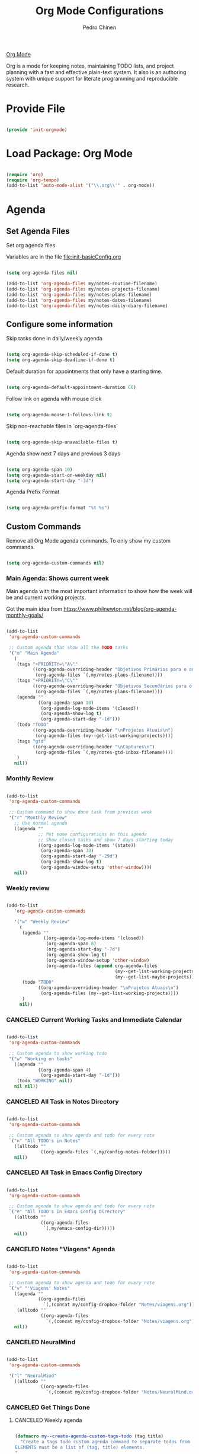 #+TITLE:        Org Mode Configurations
#+AUTHOR:       Pedro Chinen
#+DATE-CREATED: [2018-09-24 Mon]
#+DATE-UPDATED: [2023-12-29 Fri]

[[https://orgmode.org/][Org Mode]]

Org is a mode for keeping notes, maintaining TODO lists, and project
planning with a fast and effective plain-text system. It also is an
authoring system with unique support for literate programming and
reproducible research.

* Provide File
:PROPERTIES:
:ID:       0a01efe1-3948-4017-b344-38ecef7b2a48
:CUSTOM_ID: customID-0a01efe1-3948-4017-b344-38ecef7b2a48
:END:

#+BEGIN_SRC emacs-lisp

  (provide 'init-orgmode)

#+END_SRC

* Load Package: Org Mode
:PROPERTIES:
:ID:       5ed0ba9d-5499-4dd2-9aa9-db12bb9d4684
:CUSTOM_ID: customID-5ed0ba9d-5499-4dd2-9aa9-db12bb9d4684
:END:

#+BEGIN_SRC emacs-lisp

  (require 'org)
  (require 'org-tempo)
  (add-to-list 'auto-mode-alist '("\\.org\\'" . org-mode))

#+END_SRC

* Agenda
:PROPERTIES:
:ID:       741ef6f4-614b-4b2e-b5cf-28a13f9ee9e6
:CUSTOM_ID: customID-741ef6f4-614b-4b2e-b5cf-28a13f9ee9e6
:END:

** Set Agenda Files
:PROPERTIES:
:ID:       d0b21712-a701-4681-80b7-d805941835e6
:CUSTOM_ID: customID-d0b21712-a701-4681-80b7-d805941835e6
:END:

Set org agenda files

Variables are in the file [[file:init-basicConfig.org]]

#+BEGIN_SRC emacs-lisp

  (setq org-agenda-files nil)

  (add-to-list 'org-agenda-files my/notes-routine-filename)
  (add-to-list 'org-agenda-files my/notes-projects-filename)
  (add-to-list 'org-agenda-files my/notes-plans-filename)
  (add-to-list 'org-agenda-files my/notes-dates-filename)
  (add-to-list 'org-agenda-files my/notes-daily-diary-filename)

#+END_SRC

** Configure some information
:PROPERTIES:
:ID:       a75d5c64-9879-4700-b1ad-cd69d1983c7b
:CUSTOM_ID: customID-a75d5c64-9879-4700-b1ad-cd69d1983c7b
:END:

Skip tasks done in daily/weekly agenda

#+BEGIN_SRC emacs-lisp

  (setq org-agenda-skip-scheduled-if-done t)
  (setq org-agenda-skip-deadline-if-done t)

#+END_SRC

Default duration for appointments that only have a starting time.

#+BEGIN_SRC emacs-lisp

  (setq org-agenda-default-appointment-duration 60)

#+END_SRC

Follow link on agenda with mouse click

#+BEGIN_SRC emacs-lisp

  (setq org-agenda-mouse-1-follows-link t)

#+END_SRC

Skip non-reachable files in `org-agenda-files`

#+BEGIN_SRC emacs-lisp

  (setq org-agenda-skip-unavailable-files t)

#+END_SRC

Agenda show next 7 days and previous 3 days

#+BEGIN_SRC emacs-lisp

  (setq org-agenda-span 10)
  (setq org-agenda-start-on-weekday nil)
  (setq org-agenda-start-day "-3d")

#+END_SRC

Agenda Prefix Format

#+begin_src emacs-lisp

  (setq org-agenda-prefix-format "%t %s")

#+end_src

** Custom Commands
:PROPERTIES:
:ID:       9f11523a-b7c1-432a-94b4-d406ca487263
:CUSTOM_ID: customID-9f11523a-b7c1-432a-94b4-d406ca487263
:END:

Remove all Org Mode agenda commands. To only show my custom commands.

#+BEGIN_SRC emacs-lisp

  (setq org-agenda-custom-commands nil)

#+END_SRC

*** Main Agenda: Shows current week
:PROPERTIES:
:ID:       6aa45574-713d-47b0-8756-bd352b8f2e00
:CUSTOM_ID: customID-6aa45574-713d-47b0-8756-bd352b8f2e00
:END:

Main agenda with the most important information to show how the week
will be and current working projects.

Got the main idea from https://www.philnewton.net/blog/org-agenda-monthly-goals/

#+BEGIN_SRC emacs-lisp

  (add-to-list
   'org-agenda-custom-commands

   ;; Custom agenda that show all the TODO tasks
   '("m" "Main Agenda"
     (
      (tags "+PRIORITY=\"A\""
            ((org-agenda-overriding-header "Objetivos Primários para o ano")
             (org-agenda-files `(,my/notes-plans-filename))))
      (tags "+PRIORITY=\"C\""
            ((org-agenda-overriding-header "Objetivos Secundários para o ano")
             (org-agenda-files `(,my/notes-plans-filename))))
      (agenda ""
              ((org-agenda-span 10)
               (org-agenda-log-mode-items '(closed))
               (org-agenda-show-log t)
               (org-agenda-start-day "-1d")))
      (todo "TODO"
            ((org-agenda-overriding-header "\nProjetos Atuais\n")
             (org-agenda-files (my--get-list-working-projects))))
      (tags "gtd"
            ((org-agenda-overriding-header "\nCaptures\n")
             (org-agenda-files `(,my/notes-gtd-inbox-filename))))
      )
     nil))

#+END_SRC

*** Monthly Review
CLOSED: [2022-12-28 Wed 15:46]
:PROPERTIES:
:ID:       2970d122-05c8-47bf-8f60-0ac4e25bcf04
:CUSTOM_ID: customID-2970d122-05c8-47bf-8f60-0ac4e25bcf04
:END:
:LOGBOOK:
- State "CANCELED"   from              [2022-12-28 Wed 15:46] \\
  Not been used
:END:

#+BEGIN_SRC emacs-lisp

  (add-to-list
   'org-agenda-custom-commands

   ;; Custom command to show done task from previous week
   '("r" "Monthly Review"
     ;; Use normal agenda
     ((agenda ""
              ;; Put some configurations on this agenda
              ;; Show closed tasks and show 7 days starting today
              ((org-agenda-log-mode-items '(state))
               (org-agenda-span 30)
               (org-agenda-start-day "-29d")
               (org-agenda-show-log t)
               (org-agenda-window-setup 'other-window))))
     nil))

#+END_SRC

*** Weekly review
:PROPERTIES:
:Created:  2023-10-11
:CUSTOM_ID: customID-b9b62a50-233e-4d07-ad37-853526fb2d43
:END:

#+begin_src emacs-lisp

  (add-to-list
     'org-agenda-custom-commands

     '("w" "Weekly Review"
       (
        (agenda ""
                ((org-agenda-log-mode-items '(closed))
                 (org-agenda-span 8)
                 (org-agenda-start-day "-7d")
                 (org-agenda-show-log t)
                 (org-agenda-window-setup 'other-window)
                 (org-agenda-files (append org-agenda-files
                                           (my--get-list-working-projects)
                                           (my--get-list-maybe-projects)))))
        (todo "TODO"
              ((org-agenda-overriding-header "\nProjetos Atuais\n")
               (org-agenda-files (my--get-list-working-projects))))
        )
       nil))

#+end_src

*** CANCELED Current Working Tasks and Immediate Calendar
:PROPERTIES:
:ID:       d0be7bcc-8135-4264-91b2-8f16ac337bb2
:CUSTOM_ID: customID-d0be7bcc-8135-4264-91b2-8f16ac337bb2
:END:

#+BEGIN_SRC emacs-lisp :tangle no

  (add-to-list
   'org-agenda-custom-commands

   ;; Custom agenda to show working todo
   '("w" "Working on tasks"
     ((agenda ""
              ((org-agenda-span 4)
               (org-agenda-start-day "-1d")))
      (todo "WORKING" nil))
     nil nil))

#+END_SRC

*** CANCELED All Task in Notes Directory
CLOSED: [2022-12-28 Wed 16:07]
:PROPERTIES:
:ID:       0acfba9f-08a3-4e8b-b625-2547e4837630
:CUSTOM_ID: customID-0acfba9f-08a3-4e8b-b625-2547e4837630
:END:
:LOGBOOK:
- State "CANCELED"   from              [2022-12-28 Wed 16:07] \\
  Not been used
:END:

#+BEGIN_SRC emacs-lisp

  (add-to-list
   'org-agenda-custom-commands

   ;; Custom agenda to show agenda and todo for every note
   `("n" "All TODO's in Notes"
     ((alltodo ""
               ((org-agenda-files `(,my/config-notes-folder)))))
     nil))

#+END_SRC

*** CANCELED All Task in Emacs Config Directory
:PROPERTIES:
:ID:       0acfba9f-08a3-4e8b-b625-2547e4837630
:CUSTOM_ID: customID-0acfba9f-08a3-4e8b-b625-2547e4837630
:END:
#+BEGIN_SRC emacs-lisp :tangle no

  (add-to-list
   'org-agenda-custom-commands

   ;; Custom agenda to show agenda and todo for every note
   `("e" "All TODO's in Emacs Config Directory"
     ((alltodo ""
               ((org-agenda-files
                `(,my/emacs-config-dir)))))
     nil))

#+END_SRC

*** CANCELED Notes "Viagens" Agenda
:PROPERTIES:
:ID:       a7b76845-2081-4783-abea-1c507242f4f4
:CUSTOM_ID: customID-a7b76845-2081-4783-abea-1c507242f4f4
:END:

#+BEGIN_SRC emacs-lisp :tangle no

  (add-to-list
   'org-agenda-custom-commands

   ;; Custom agenda to show agenda and todo for every note
   `("v" "'Viagens' Notes"
     ((agenda ""
              ((org-agenda-files
                `(,(concat my/config-dropbox-folder "Notes/viagens.org")))))
      (alltodo ""
               ((org-agenda-files
                 `(,(concat my/config-dropbox-folder "Notes/viagens.org"))))))
     nil))

#+END_SRC

*** CANCELED NeuralMind
CLOSED: [2022-12-28 Wed 15:46]
:PROPERTIES:
:ID:       c337e24a-4b90-4e46-be57-a8c7e071c311
:CUSTOM_ID: customID-c337e24a-4b90-4e46-be57-a8c7e071c311
:END:
:LOGBOOK:
- State "CANCELED"   from              [2022-12-28 Wed 15:46] \\
  Not been used
:END:

#+BEGIN_SRC emacs-lisp

  (add-to-list
   'org-agenda-custom-commands

   '("l" "NeuralMind"
     ((alltodo ""
               ((org-agenda-files
                 `(,(concat my/config-dropbox-folder "Notes/NeuralMind.org"))))))))

#+END_SRC

*** CANCELED Get Things Done
CLOSED: [2022-12-28 Wed 15:49]
:PROPERTIES:
:ID:       9c99f396-cf8a-480c-bb8b-b6ec4635090c
:CUSTOM_ID: customID-9c99f396-cf8a-480c-bb8b-b6ec4635090c
:END:
:LOGBOOK:
- State "CANCELED"   from              [2022-12-28 Wed 15:49] \\
  not been used
:END:

**** CANCELED Weekly agenda
CLOSED: [2023-03-20 Mon 11:47]
:PROPERTIES:
:ID:       ccccc04c-8e74-42c0-91ca-00a6058d7a25
:CUSTOM_ID: customID-ccccc04c-8e74-42c0-91ca-00a6058d7a25
:END:
:LOGBOOK:
- State "CANCELED"   from              [2023-03-20 Mon 11:47]
:END:

#+BEGIN_SRC emacs-lisp

  (defmacro my--create-agenda-custom-tags-todo (tag title)
    "Create a tags todo custom agenda command to separate todos from each tag.
  ELEMENTS must be a list of (tag, title) elements.
  "
    `(quote (tags-todo ,tag
                ((org-agenda-overriding-header (concat ,title "\n"))
                 (org-agenda-files
                  `(,(concat my/config-dropbox-folder "Notes/Projetos.org")))))))

  (add-to-list
   'org-agenda-custom-commands

   `("W" "Weekly Get Things Done"
     ((agenda ""
              ((org-agenda-overriding-header "\nAgenda\n")
               (org-agenda-span 10)
               (org-agenda-start-day "-1d")))

      ,(my--create-agenda-custom-tags-todo "samia"    "Sâmia")
      ,(my--create-agenda-custom-tags-todo "taperead" "Taperead")
      ,(my--create-agenda-custom-tags-todo "emacs"    "Emacs")
      ,(my--create-agenda-custom-tags-todo "pyinvest" "PyInvest")
      ,(my--create-agenda-custom-tags-todo "gtd"      "Get Things Done")
      ,(my--create-agenda-custom-tags-todo "alheios"  "Alheios")

      )))

#+END_SRC

**** CANCELED Main agenda for GTD
CLOSED: [2023-03-20 Mon 11:47]
:PROPERTIES:
:ID:       d983dcc5-113d-4474-abd1-4f1bcff71d50
:CUSTOM_ID: customID-d983dcc5-113d-4474-abd1-4f1bcff71d50
:END:
:LOGBOOK:
- State "CANCELED"   from              [2023-03-20 Mon 11:47]
:END:

#+BEGIN_SRC emacs-lisp

  (add-to-list
   'org-agenda-custom-commands

   '("n" "Get Things Done"
     (
      (todo "TODO"
            ((org-agenda-overriding-header "\nPlanejamento Semanal\n")
             (org-agenda-files `(,my/notes-week-plans-filename))))
      (todo "WORKING"
            ((org-agenda-overriding-header "\nPlanos Atuais\n")
             (org-agenda-files `(,my/notes-plans-filename))))
      (todo "WORKING"
            ((org-agenda-overriding-header "\nProjetos Atuais\n")
             (org-agenda-files `(,my/notes-projects-filename))))
      (todo "WEEK"
            ((org-agenda-overriding-header "\nAtividades Atuais\n")
             (org-agenda-files `(,my/notes-projects-filename))))
      (todo ""
            ((org-agenda-overriding-header "\nCaptures\n")
             (org-agenda-files `(,my/notes-gtd-inbox-filename))))
      )))

#+END_SRC

** Agenda Highlight
:PROPERTIES:
:Created:  2023-11-27
:CUSTOM_ID: customID-7ed691b6-ec3c-4c33-acf1-e54f144996b3
:END:

#+begin_src emacs-lisp

  (defun my--highlight-org-agenda ()
    (highlight-lines-matching-regexp ":daily:" 'my/face-org-agenda-daily)
    (highlight-lines-matching-regexp ":ImpDate:" 'my/face-org-agenda-important-dates)
    (highlight-lines-matching-regexp ":OneTime:" 'my/face-org-agenda-one-time)
    )

  (add-hook 'org-agenda-finalize-hook #'my--highlight-org-agenda)

#+end_src

* Configurations
:PROPERTIES:
:Created:  2023-12-16
:CUSTOM_ID: customID-183ee88e-47d5-41bf-b277-9b3f0dd940c0
:END:
** IDs
:PROPERTIES:
:ID:       bf94cf7d-f656-48ad-b7fe-c6ef9310e1ec
:CUSTOM_ID: customID-bf94cf7d-f656-48ad-b7fe-c6ef9310e1ec
:END:

#+BEGIN_SRC emacs-lisp

  (require 'org-id)

  ;; If `org-store-link` is called directly don't create IDs if it already exist
  (setq org-id-link-to-org-use-id 'create-if-interactive-and-no-custom-id)

  ;; Change File which holds all IDs
  ;; (setq org-id-locations-file
  ;;       (concat my/config-dropbox-folder ".org-id-location"))

#+END_SRC

** Tags, Keywords, Headings
:PROPERTIES:
:ID:       d1668e0a-a17a-4fc0-8c60-342b5f5c7891
:CUSTOM_ID: customID-d1668e0a-a17a-4fc0-8c60-342b5f5c7891
:END:

#+BEGIN_SRC emacs-lisp
  ;; Place tags directly after headline text, with only one space in between
  (setq org-tags-column 0)

  ;; Record a note when TODO item is DONE
  (setq org-log-done 'note)
  (setq org-log-repeat 'note)

  ;; Put logs into the LOGBOOK
  (setq org-log-into-drawer t)

  ;; ! - log timestamp when changing to this keyword
  ;; @ - log a note when changing to this keyword
  (setq org-todo-keywords
        '((sequence "TODO(t!)" "|" "DONE(d!)")
          (sequence "|" "CANCELED(c@/!)")))

  ;; Follows links when press <ENTER> on them
  (setq org-return-follows-link t)

  ;; Hide the leading "*" from the headline
  (setq org-startup-indented t
        org-hide-leading-stars t)

  ;; Start org files with hidden headlines
  (setq org-startup-folded 'content)

  ;; However ignore this values when Org opens agenda files for the first time
  ;; (setq org-agenda-inhibit-startup t)
#+END_SRC

** Refile
:PROPERTIES:
:ID:       cd5cd9be-2d38-496d-85e8-92ecf29ef0f4
:CUSTOM_ID: customID-cd5cd9be-2d38-496d-85e8-92ecf29ef0f4
:END:

#+BEGIN_SRC emacs-lisp

  ;; Provide refile targets as paths. Level3 headlin = level1/level2/leve3
  (setq org-refile-use-outline-path 'file)

  ;; Add timestamp when refiling
  (setq org-log-refile 'time)

  ;; Load paths to refile in a single go
  (setq org-outline-path-complete-in-steps nil)

  ;; Refile things to the Project file under Note or Task headings
  ;;(setq org-refile-targets
  ;;      `((,(concat my/config-dropbox-folder "Notes/Projetos.org") :regexp . "\\(?:\\(?:Note\\|Task\\)s\\)")))

#+END_SRC

#+BEGIN_SRC emacs-lisp

  ;; (defun my-refile-archive ()
  ;;   "Refile to the archive file"
  ;;   (interactive)
  ;;   (let ((org-refile-targets
  ;;          `((,(concat my/config-dropbox-folder "Notes/Projetos_archive.org")
  ;;             :regexp . "\\(?:\\(?:Note\\|Task\\)s\\)")))
  ;;         (org-refile-history nil))

  ;;     (call-interactively 'org-refile)))

#+END_SRC

** Timestamp
:PROPERTIES:
:Created:  2022-02-25
:ID:       1e82c630-0aee-4ffa-93de-e9a94b16f069
:CUSTOM_ID: customID-1e82c630-0aee-4ffa-93de-e9a94b16f069
:END:

Set system's locale for time to be on English mode always.

#+begin_src emacs-lisp

(setq system-time-locale "C")

#+end_src

** Diary
:PROPERTIES:
:Created:  2022-05-11
:CUSTOM_ID: customID-f12c0ca3-8841-4240-82e2-a79926847f72
:END:

#+BEGIN_SRC emacs-lisp

  (setq diary-file my/notes-diary-filename)

#+END_SRC

#+BEGIN_SRC emacs-lisp

  (setq org-agenda-include-diary t)

#+END_SRC

** Structure Templates
:PROPERTIES:
:ID:       abdb3d61-d414-492b-bf87-d670c5f52d82
:CUSTOM_ID: customID-abdb3d61-d414-492b-bf87-d670c5f52d82
:END:

Templates for source blocks

#+BEGIN_SRC emacs-lisp

  (setq org-structure-template-alist nil)

  (setq org-structure-template-alist
        '(("a" . "export ascii")
          ("c" . "center")
          ("C" . "comment")
          ("e" . "example")
          ("E" . "export")
          ("m" . "export md")
          ("h" . "export html")
          ("l" . "src emacs-lisp")
          ("p" . "src python")
          ("q" . "quote")
          ("s" . "src")
          ("t" . "text")
          ("v" . "verse")))

#+END_SRC

** Babel Load Languages
:PROPERTIES:
:ID:       3187a406-3e9b-4ddb-839b-4385deca07f1
:CUSTOM_ID: customID-3187a406-3e9b-4ddb-839b-4385deca07f1
:END:

Create Variable to hold all languages that I want to be enabled
#+BEGIN_SRC emacs-lisp

  (defvar my/org-languages nil
    "List of languages enabled in Org Mode Blocks")

#+END_SRC

*** Add support for Emacs Lisp
:PROPERTIES:
:ID:       e3868b22-706d-48c2-8545-5f79a16dfe30
:CUSTOM_ID: customID-e3868b22-706d-48c2-8545-5f79a16dfe30
:END:

#+BEGIN_SRC emacs-lisp

  (add-to-list
   'my/org-languages
   '(emacs-lisp . t))

#+END_SRC

*** Add support for Shell
:PROPERTIES:
:ID:       81fa4906-c501-4377-aa4c-70e5fee03387
:CUSTOM_ID: customID-81fa4906-c501-4377-aa4c-70e5fee03387
:END:
Shell has changed somehow and depending of your
current `org-version' or `Emacs-version' it needs to load '(shell . t)
or '(sh . t)
https://emacs.stackexchange.com/questions/21366/should-i-have-removed-shell-t-to-clear-an-ob-shell-initialization-error/21368

#+BEGIN_SRC emacs-lisp

  (let ((shell-list '(shell . t))
        (sh-list '(sh . t))
        (elem nil))

    (if (version< org-version "9")
        (setq elem sh-list)
      (setq elem shell-list))

    (add-to-list
     'my/org-languages
     elem))

#+END_SRC

*** Add support for Python
:PROPERTIES:
:ID:       933d309e-8a98-498c-a57f-a1fcc28b41f7
:CUSTOM_ID: customID-933d309e-8a98-498c-a57f-a1fcc28b41f7
:END:

#+BEGIN_SRC emacs-lisp

  (add-to-list
   'my/org-languages
   '(python . t))

#+END_SRC

*** Add support for Latex
:PROPERTIES:
:ID:       b8b399fd-dcac-4b0b-9d85-9b35e2a29f5c
:CUSTOM_ID: customID-b8b399fd-dcac-4b0b-9d85-9b35e2a29f5c
:END:
#+BEGIN_SRC emacs-lisp

  (add-to-list
   'my/org-languages
   '(latex . t))

#+END_SRC

*** Effectively loads languages
:PROPERTIES:
:ID:       f8a20334-6856-448b-976e-dcd7a9f5ea5c
:CUSTOM_ID: customID-f8a20334-6856-448b-976e-dcd7a9f5ea5c
:END:

#+BEGIN_SRC emacs-lisp

  ;; Support to languages in #-begin_src #end_src code
  (org-babel-do-load-languages
   'org-babel-load-languages
   my/org-languages)

#+END_SRC

** Custom Functions
:PROPERTIES:
:ID:       82c60e4e-7fc8-44bc-aa49-c947d43dc8b0
:CUSTOM_ID: customID-82c60e4e-7fc8-44bc-aa49-c947d43dc8b0
:END:

*** What to Do in This Week
:PROPERTIES:
:ID:       88aaa898-d7c3-4d43-ad8b-b51ca1e8145b
:CUSTOM_ID: customID-88aaa898-d7c3-4d43-ad8b-b51ca1e8145b
:END:

#+BEGIN_SRC emacs-lisp

  (defun my-week-and-todo-list ()
      "Create a list of this week and todo items"
      (interactive)

      ;; Add a theme.
      (load-theme 'tango)

      ;; Get the Agenda indexed by 'm'
      (org-agenda nil "m")

      ;; Remove other windows so this is the only one visible
      (delete-other-windows))

#+END_SRC

*** Update Org Timestamp
:PROPERTIES:
:ID:       3a743891-504e-4e4d-941b-953fd05ccc6b
:CUSTOM_ID: customID-3a743891-504e-4e4d-941b-953fd05ccc6b
:END:

#+BEGIN_SRC emacs-lisp

  (defun my-update-org-timestamp ()
    "Search for the string 'DATE-UPDATED' and chage the inactive
  timestamp after it."

    ;; Check to see if this is an Org mode file
    (when (and (eq major-mode 'org-mode)
               (eq buffer-read-only nil))

      ;; Save excursion so the pointer isn't changed
      (save-excursion

        ;; Go to the first positon in the buffer
        (goto-char (point-min))

        ;; Search for the string DATE-UPDATED: [2018-09-23 Sun])
        (if (not (null (search-forward-regexp "DATE-UPDATED: " nil t)))

            ;; Save the begin to where to delete.
            (let ((begin (point)))

              ;; Search for the next ']' the end of a date.
              (search-forward "]")

              ;; Delete the date described as [year-month=day DayofWeek]
              (delete-region begin (point))

              ;; Insert date of today
              (org-insert-time-stamp (current-time) nil t))

          ;; Text is not found: Message and do nothing
          (message "DATE-UPDATED does not exist in this buffer")))))

#+END_SRC

*** Add Ids to All Headings
:PROPERTIES:
:ID:       5ce021fa-2ef7-4232-ad68-b06c9bc71b85
:CUSTOM_ID: customID-5ce021fa-2ef7-4232-ad68-b06c9bc71b85
:END:

#+BEGIN_SRC emacs-lisp

  (defun my-add-ids-to-all-headings ()
    "Insert ids to every heading in the file. If it already has one do nothing"
    (interactive)
    (save-excursion
      (goto-char (point-max))
      (while (outline-previous-heading)
        (org-id-get-create))))

#+END_SRC

*** CANCELED Toggle Timestamp (Inactive to Active, vice versa)
CLOSED: [2023-10-19 Thu 19:06]
:PROPERTIES:
:ID:       67c751e1-8e7a-4e38-af90-8201bea4de0e
:CUSTOM_ID: customID-67c751e1-8e7a-4e38-af90-8201bea4de0e
:END:
:LOGBOOK:
- State "CANCELED"   from              [2023-10-19 Thu 19:06]
:END:

#+BEGIN_SRC emacs-lisp

  (defun my-org-toggle-timestamp(beforeList afterList)
    "Toggle a time stamp to active and inactive, vice versa"

    ;; Don't change the cursor position
    (save-excursion

      ;; Narrow to the begin-end of line
      (narrow-to-region (progn
                          (beginning-of-line)
                          (point))
                        (progn
                          (end-of-line)
                          (point)))

      ;; search for begin-end of DATE
      (let ((begin (search-backward (first beforeList) nil t))
            (end (search-forward (first (rest beforeList)) nil t)))

        ;; if a DATE is found
        (if (and (not (not begin)) (not (not end)))
            (progn

              ;; change character for the appropriate one
              (delete-region begin (+ begin 1))
              (goto-char begin)
              (insert (first afterList))

              ;; change character for the appropriate one
              (goto-char end)
              (delete-region (- end 1) end)
              (insert (first (rest afterList))))))

      ;; Widen buffer
      (widen)))


  (defun my-org-active-timestamp ()
    "Active a timestamp, change [date] to <date>"
    (interactive)

    (my-org-toggle-timestamp '("[" "]") '("<" ">")))


  (defun my-org-inactive-timestamp ()
    "Inactive a timestamp, change <date> to [date]"
    (interactive)

    (my-org-toggle-timestamp '("<" ">") '("[" "]")))

#+END_SRC

*** Id Remove Entry
:PROPERTIES:
:ID:       c331d738-e710-46ae-aed1-11b5a9902c14
:CUSTOM_ID: customID-c331d738-e710-46ae-aed1-11b5a9902c14
:END:

#+BEGIN_SRC emacs-lisp

  ;; https://emacs.stackexchange.com/questions/30303/how-to-remove-org-id-drawer-location-file-entry
  (defun org-id-remove-entry ()
  "Remove/delete the ID entry and update the databases.
  Update the `org-id-locations' global hash-table, and update the
  `org-id-locations-file'.  `org-id-track-globally' must be `t`."
  (interactive)
    (save-excursion
      (org-back-to-heading t)
      (when (org-entry-delete (point) "ID")
        (org-id-update-id-locations nil 'silent))))

#+END_SRC

*** Style Current Text
:PROPERTIES:
:ID:       c2de9ca1-9ca8-4e99-a408-37d581a6c720
:CUSTOM_ID: customID-c2de9ca1-9ca8-4e99-a408-37d581a6c720
:END:

**** Function to Get Begin and End Points
:PROPERTIES:
:ID:       4d9b080c-039b-4685-a03b-86cdfe2bb575
:CUSTOM_ID: customID-4d9b080c-039b-4685-a03b-86cdfe2bb575
:END:

#+BEGIN_SRC emacs-lisp

  (defun my-begin-word-or-region ()
    "Get begin of WORD or REGION"

    (save-excursion
      ;; Get begin point of word
      (let ((point-begin
             (progn
               (forward-whitespace -1)
               (forward-char)
               (point))))

        ;; If region is active. Get its begin point
        (when (region-active-p)
          (setq point-begin (region-beginning)))

        ;; Return point
        point-begin)))

  (defun my-end-word-or-region ()
    "Get end of WORD or REGION"

    (save-excursion
      ;; Get end point of word
      (let ((point-end
             (progn
               (forward-whitespace 1)
               (backward-char)
               (point))))

        ;; If region is active. Get its end point
        (when (region-active-p)
          (setq point-end (region-end)))

        ;; Return point
        point-end)))

#+END_SRC

**** Function to Insert Char into Begin and End Point
:PROPERTIES:
:ID:       aed3fcdf-a49f-4d0e-b727-555fac20e6ba
:CUSTOM_ID: customID-aed3fcdf-a49f-4d0e-b727-555fac20e6ba
:END:

#+BEGIN_SRC emacs-lisp

  (defun my-insert-string (begin end string)
    "Insert STRING in BEGIN and END point"

    ;; Put in the STRING in END position first so BEGIN position
    ;; won't be changed when adding STRING
    (goto-char end)
    (insert string)

    (goto-char begin)
    (insert string))

#+END_SRC

**** Italic
:PROPERTIES:
:ID:       438050d9-4708-4e5a-9d0b-2a1aaa3dcbdb
:CUSTOM_ID: customID-438050d9-4708-4e5a-9d0b-2a1aaa3dcbdb
:END:

#+BEGIN_SRC emacs-lisp

  (defun my-org-italic-current-text ()
    "Make current WORD or REGION italic"
    (interactive)

    ;; Don't change the actual point
    (save-excursion

      ;; Set region of current word
      (let ((point-begin (my-begin-word-or-region))
            (point-end (my-end-word-or-region)))

        (my-insert-string point-begin point-end "/"))))

#+END_SRC

**** Bold
:PROPERTIES:
:ID:       713b4d63-ff3a-479e-b884-70585d4e66f4
:CUSTOM_ID: customID-713b4d63-ff3a-479e-b884-70585d4e66f4
:END:

#+BEGIN_SRC emacs-lisp

  (defun my-org-bold-current-text ()
    "Make current WORD or REGION bold"
    (interactive)

    ;; Don't change the actual point
    (save-excursion

      ;; Set region of current word
      (let ((point-begin (my-begin-word-or-region))
            (point-end (my-end-word-or-region)))

        (my-insert-string point-begin point-end "*"))))

#+END_SRC

*** Heading with IDs
:PROPERTIES:
:Created:  2022-03-07
:CUSTOM_ID: customID-60b83651-60fb-41bb-a3eb-334757d9f3ad
:END:

#+begin_src emacs-lisp

  (defun my/org-heading-with-id ()
    (interactive)
    (progn
      (org-insert-heading-respect-content)
      (org-id-get-create)))

#+end_src

*** Get Plan Updates
:PROPERTIES:
:Created:  2023-11-15
:CUSTOM_ID: customID-3ac816da-43e7-4c6d-8edf-020e05a32daa
:END:

#+begin_src emacs-lisp

  (defvar my/project-closed-timestamp "" "Hold headings' closed timestamp")
  (defvar my/project-update "" "Holds project update string")

  (defun my--org-get-closed-timestamp ()
    "Get org closed timestamp from the 'CLOSED:' string

    This value is present when 'org-log-done' is non-nil

    Save the value in 'my--project-closed-timestamp'.
    "
    (setq my/project-closed-timestamp "")
    (save-excursion
      (org-narrow-to-subtree)
      (beginning-of-buffer)
      (when (search-forward "CLOSED: " nil t nil)
        (set-mark-command nil)
        (end-of-line)

        (let ((selection (buffer-substring-no-properties (region-beginning) (region-end))))
          (setq my/project-closed-timestamp selection))

        (deactivate-mark))

      (widen))
    my/project-closed-timestamp)


  (defun my-org-get-plan-update-string ()
    "Get project update string and save it in 'my--project-update' variable"
    (interactive)
    (setq my/project-update "")
    (let* ((keywords (org-collect-keywords '("title" "identifier")))
           (file-title (nth 1 (nth 0 keywords)))
           (file-id (nth 1 (nth 1 keywords)))
           (heading-title (nth 4 (org-heading-components)))
           (closed-timestamp (my--org-get-closed-timestamp))
           (message-string (concat closed-timestamp " "
                                   "Proj: [[denote:" file-id "][" file-title "]] - "
                                   heading-title)))
      (setq my/project-update message-string)))


  (defun my-org-paste-plan-update-string ()
    "Insert 'my--project-update' string"
    (interactive)
    (insert my/project-update)
    (setq my/project-update ""))

#+end_src

*** Set Heading Property Created
:PROPERTIES:
:Created:  2023-12-16
:CUSTOM_ID: customID-d2f5c8bb-b47b-4046-a480-81b9a4488965
:END:

#+begin_src emacs-lisp

(defun my/org-heading-creation ()
  "Add property to tell when the heading was created"
  (org-set-property "Created" (format-time-string "%Y-%m-%d")))

#+end_src

*** Set Heading Property Custom_ID
:PROPERTIES:
:Created:  2023-12-16
:CUSTOM_ID: customID-6ca3f43a-29de-4b03-b1aa-b5c5c38347a2
:END:

#+begin_src emacs-lisp

  ;;; my-org-custom-id Functions

  (defun my-org-custom-id-all-headings ()
    "Add CUSTOM_ID properties to all headlines in the
     current file which do not already have one."
    (interactive)
    (org-map-entries (lambda () (my-org-custom-id-get-or-create (point)))))

  (defun my-org-custom-id-get-or-create (&optional pom)
    "Get or Create the CUSTOM_ID property of the entry at point-or-marker POM.

     If POM is nil, refer to the entry at point."

    (interactive)
    (unless (my--org-custom-id-get (point))
      (my--org-custom-id-create (point))))

  ;;; Private Helper Functions

  (defun my--org-custom-id-valid-p (custom-id)
    "Condition to check if CUSTOM_ID is valid."
    (and custom-id
         (stringp custom-id)
         ;; is not whitespace
         (string-match "\\S-" custom-id)))

  (defun my--org-custom-id-generate-id ()
    "Generate id for CUSTOM_ID

    If entry at point-or-marker already have an ID, use it to generate the new id."

    (let ((prefix "customID-")
          (custom-id (if-let ((id (org-entry-get nil "ID")))
                         id
                       (org-id-new))))
      (concat prefix custom-id)))
  

  (defun my--org-custom-id-create (&optional pom)
    "Creates the CUSTOM_ID property."

    (org-with-point-at pom
      (let ((custom-id (my--org-custom-id-generate-id)))
        (org-entry-put pom "CUSTOM_ID" custom-id)
        (org-id-add-location custom-id (buffer-file-name (buffer-base-buffer)))
        custom-id)))

  (defun my--org-custom-id-get (&optional pom)
    "Get the CUSTOM_ID property of the entry at point-or-marker POM.

     If POM is nil, refer to the entry at point.
     If the entry does not have an CUSTOM_ID, the function returns nil. However, when
     CREATE is non nil, create a CUSTOM_ID if none is present already.

     In any case, the CUSTOM_ID of the entry is returned."

    (org-with-point-at pom
      (let ((custom-id (org-entry-get nil "CUSTOM_ID")))
        (when (my--org-custom-id-valid-p custom-id)
          custom-id))))

#+end_src

*** Set Heading Link by Custom_ID
:PROPERTIES:
:Created:  2023-12-16
:CUSTOM_ID: customID-1dc2a24b-d826-4e7c-a952-d54e443afd9a
:END:

#+begin_src emacs-lisp

  ;;; Link Custom Id Functions

  (defun my-org-custom-link-to-headline ()
    "Insert an internal link to a headline."

    (interactive)
    (let* ((headlines (my--org-custom-id-get-headlines))
           (choice-key (completing-read "Headings: " headlines nil t))
           (choice (assoc choice-key headlines))
           (desc (read-string "Description: " choice-key)))

      (org-insert-link buffer-file-name
                       (my--org-custom-id-parse-link-location choice)
                       desc)))

  ;;; Link Custom Id Helper Functions

  (defun my--org-custom-id-parse-link-location (HEADLINE-ALIST)
    "Parse link location based on the given HEADLINE-ALIST"
  
    (let ((link-location (assoc :custom-id HEADLINE-ALIST)))
      (concat "#" (cdr link-location))))


  (defun my--org-custom-id-parse-headline (x)
    "Parse Headline into a list of values.

    Values needed: Title, ID, CUSTOM_ID."
    (let ((title (plist-get (cadr x) :raw-value))
          (id (plist-get (cadr x) :ID))
          (custom-id (plist-get (cadr x) :CUSTOM_ID)))

      `(,title ;; alist key
        (:title . , title)
        (:id . ,id)
        (:custom-id . ,custom-id))))

  (defun my--org-custom-id-get-headlines ()
    "Run `my--org-custom-id-parse-headline` on current buffer headlines."

    (org-element-map (org-element-parse-buffer) 'headline #'my--org-custom-id-parse-headline))
#+end_src

*** Update Project Plan Automatically
:PROPERTIES:
:Created:  2023-12-28
:END:
#+begin_src emacs-lisp

  (defun my-plan-update-project ()
    (interactive)

    (save-excursion 
      (my-org-get-plan-update-string)
      (let ((plan-buffer (my--plan-open-project-plan-filename)))
        (my--plan-update-heading plan-buffer))))

  (defun my--plan-open-project-plan-filename ()
    (save-excursion 
      (with-current-buffer (buffer-name)
        (beginning-of-buffer)
        (when (search-forward "Plano" nil t nil)
             (forward-word)
             (org-open-at-point)
             (buffer-name)))))

  (defun my--plan-update-heading (plan-buffer)
    (when plan-buffer
      (with-current-buffer (get-buffer-create plan-buffer)
        (beginning-of-buffer)
        (org-next-visible-heading 1)
        (org-narrow-to-subtree)
        (end-of-buffer)
        (newline)
        (my-org-paste-plan-update-string)
        (widen))))

#+end_src

** Hooks
:PROPERTIES:
:ID:       97b4a8b1-8d0b-4f54-9c25-44439c58c3f9
:CUSTOM_ID: customID-97b4a8b1-8d0b-4f54-9c25-44439c58c3f9
:END:

#+BEGIN_SRC emacs-lisp
  ;; Add hook to org mode
  (add-hook 'org-mode-hook
            (lambda ()  
              (add-hook 'before-save-hook 
                        (lambda ()
                          (visual-line-mode t)
                          (when (and (eq major-mode 'org-mode)
                                     (eq buffer-read-only nil))
                            (my-update-org-timestamp))))))


  (add-hook 'org-insert-heading-hook 
            (lambda ()
              (my/org-heading-creation)))

#+END_SRC

** Export
:PROPERTIES:
:ID:       a4a8d233-afea-4f30-98f2-0f5a18fde599
:CUSTOM_ID: customID-a4a8d233-afea-4f30-98f2-0f5a18fde599
:END:

*** LaTeX
:PROPERTIES:
:ID:       2281cf9c-e7b7-4201-83ef-9074a129825e
:CUSTOM_ID: customID-2281cf9c-e7b7-4201-83ef-9074a129825e
:END:

LaTeX (/ˈlɑːtɛx/ LAH-tekh or /ˈleɪtɛx/ LAY-tekh; a shortening of
Lamport TeX) is a document preparation system. The writer uses markup
tagging conventions to define the general structure of a document
(such as article, book, and letter), to stylist text throughout a
document (such as bold and italics), and to add citations and
cross-references. A TeX distribution such as TeX Live or MikTeX is
used to produce an output file (such as PDF or DVI) suitable for
printing or digital distribution. Within the typesetting system, its
name is stylised as LaTeX.

**** LaTeX Classes
:PROPERTIES:
:ID:       4a8759d5-6bc6-4ff3-bc80-0df0a84b72da
:CUSTOM_ID: customID-4a8759d5-6bc6-4ff3-bc80-0df0a84b72da
:END:

Alist of LaTeX classes and associated header and structure. If #+LATEX_CLASS is
set in the buffer, use its value and the associated information.

#+BEGIN_SRC emacs-lisp :tangle no

  (class-name
   header-string
   (numbered-section . unnumbered-section)
   ...)

#+END_SRC

***** IEEE - Institute of Electrical and Electronics Engineers
:PROPERTIES:
:ID:       b67e1475-095d-4176-9a9e-d19d918f00be
:CUSTOM_ID: customID-b67e1475-095d-4176-9a9e-d19d918f00be
:END:

https://journals.ieeeauthorcenter.ieee.org/create-your-ieee-article/authoring-tools-and-templates/ieee-article-templates/

#+BEGIN_SRC emacs-lisp

  (require 'ox-latex)
  (with-eval-after-load 'ox-latex
    (add-to-list 'org-latex-classes
                 '("IEEEtran"
                   "\\documentclass{IEEEtran}
  [NO-DEFAULT-PACKAGES]
  [PACKAGES]
  [EXTRA]"
                   ("\\section{%s}" . "\\section*{%s}")
                   ("\\subsection{%s}" . "\\subsection*{%s}")
                   ("\\subsubsection{%s}" . "\\subsubsection*{%s}")
                   ("\\paragraph{%s}" . "\\paragraph*{%s}")
                   ("\\subparagraph{%s}" . "\\subparagraph*{%s}"))))

#+END_SRC

** Capture Templates
:PROPERTIES:
:ID:       d860bf58-caf5-4869-b56b-f74a9150a38a
:CUSTOM_ID: customID-d860bf58-caf5-4869-b56b-f74a9150a38a
:END:

Remove all capture templates.

#+BEGIN_SRC emacs-lisp

  (setq org-capture-templates nil)

#+END_SRC

*** Automatically Bookmarks
:PROPERTIES:
:ID:       a3e0c760-3e44-47a2-aea1-c24b41644235
:CUSTOM_ID: customID-a3e0c760-3e44-47a2-aea1-c24b41644235
:END:

#+BEGIN_SRC emacs-lisp

  (setq org-capture-bookmark nil)
  (setq org-bookmark-names-plist nil)

#+END_SRC

*** Custom Templates
:PROPERTIES:
:Created:  2023-12-16
:CUSTOM_ID: customID-577dc83a-263c-494c-b01d-091031195741
:END:
**** CANCELED Contact Template
CLOSED: [2023-03-20 Mon 18:10]
:PROPERTIES:
:ID:       fb54fa73-e4c7-4653-acd4-8357b9adb7bd
:CUSTOM_ID: customID-fb54fa73-e4c7-4653-acd4-8357b9adb7bd
:END:
:LOGBOOK:
- State "CANCELED"   from              [2023-03-20 Mon 18:10]
:END:

#+BEGIN_SRC emacs-lisp

  (let ((filename (concat my/config-dropbox-folder "Contacts.org"))
        (template "* %^{Nome}
  :PROPERTIES:
  :EMAIL: %^{Email}
  :NOTE: %^{NOTE}
  :END:
  <%^{yyyy-mm-dd} +1y>"))

    (add-to-list
     'org-capture-templates
     `("c" "Contact" entry
       (file ,filename)
       ,template
       :empty-lines 1
       :kill-buffer
       :unarrowed)))

#+END_SRC

**** CANCELED Project Template
CLOSED: [2023-03-20 Mon 18:10]
:PROPERTIES:
:ID:       47c0325c-9ce4-4c35-b376-6836fab45957
:CUSTOM_ID: customID-47c0325c-9ce4-4c35-b376-6836fab45957
:END:
:LOGBOOK:
- State "CANCELED"   from              [2023-03-20 Mon 18:10]
:END:

#+BEGIN_SRC emacs-lisp

  (let ((filename (concat my/config-dropbox-folder "Notes/Projetos.org"))
        (template "* TODO %^{Project Idea}
  %T
  %a
  %?
  "))

      (add-to-list
       'org-capture-templates
       `("p" "Project Idea" entry
         (file ,filename)
         ,template
         :empty-lines 1)))

#+END_SRC

**** CANCELED Conversa Template
CLOSED: [2023-03-20 Mon 18:10]
:PROPERTIES:
:ID:       7fb6d611-0a97-44d4-9d68-a0b5e80b59c9
:CUSTOM_ID: customID-7fb6d611-0a97-44d4-9d68-a0b5e80b59c9
:END:
:LOGBOOK:
- State "CANCELED"   from              [2023-03-20 Mon 18:10]
:END:

#+BEGIN_SRC emacs-lisp

  (let ((filename (concat my/config-dropbox-folder "Notes/Conversas.org"))
        (template "* Conversa: %<%Y-%m-%d>
  <%<%Y-%m-%d>>

  Raiva    : XX/10
  Amor     : XX/10
  Medo     : XX/10
  Coragem  : XX/10
  Tristeza : XX/10
  Alegria  : XX/10

  %?
  "))

    (add-to-list
     'org-capture-templates
     `("C" "Conversas" plain
       (file ,filename)
       ,template
       :empty-lines 1)))

#+END_SRC

**** CANCELED NeuralMind Template
CLOSED: [2023-03-20 Mon 18:10]
:PROPERTIES:
:ID:       0faee2d9-c51b-4164-99cc-e47b591b816d
:CUSTOM_ID: customID-0faee2d9-c51b-4164-99cc-e47b591b816d
:END:
:LOGBOOK:
- State "CANCELED"   from              [2023-03-20 Mon 18:10]
:END:

#+BEGIN_SRC emacs-lisp

  (let ((filename (concat my/config-dropbox-folder "Notes/NeuralMind.org"))
        (template (concat "* TODO NeuralMind: %^{Qualquer Coisa}"
                          "\n"
                          " ")))
    (add-to-list
     'org-capture-templates
     `("N" "NeuralMind" entry
       (file ,filename)
       ,template
       :empty-lines 1)))

#+END_SRC

**** Get Things Done
:PROPERTIES:
:ID:       1479e75c-c88e-49a9-8c53-0b2306bd9bc3
:CUSTOM_ID: customID-1479e75c-c88e-49a9-8c53-0b2306bd9bc3
:END:

#+BEGIN_SRC emacs-lisp

  (let ((filename my/notes-gtd-inbox-filename)
        (template (concat "* %?\n"
                          ":LOGBOOK:\n"
                          "Created on %U\n"
                          ":END:\n"
                          " ")))
    (add-to-list
     'org-capture-templates
     `("C" "GTD Inbox" entry
       (file ,filename)
       ,template
       :empty-lines 1)))

#+END_SRC

**** Daily Diary
:PROPERTIES:
:Created:  2023-11-19
:CUSTOM_ID: customID-e0a62c87-4e5f-47b0-b074-3c1b8e197e82
:END:

#+begin_src emacs-lisp

    (let ((filename my/notes-daily-diary-filename)
          (template (concat "* %?\n"
                            "Logged on: %T\n"
                            "%i\n")))
      (add-to-list
       'org-capture-templates
       `("d" "Daily Diary" entry
         (file+datetree ,filename)
         ,template
         :empty-lines 1)))

#+end_src

* CANCELED Load Package: Org Contacts
CLOSED: [2018-11-23 sex 21:51]
:PROPERTIES:
:ID:       89910a66-0e0b-4e9d-a4da-61386dd74c51
:CUSTOM_ID: customID-89910a66-0e0b-4e9d-a4da-61386dd74c51
:END:
- State "DONE"       from "WORKING"    [2018-11-23 sex 21:51]

#+BEGIN_SRC emacs-lisp

  (when (boundp 'org-contacts-files)
    (setq (concat my/config-dropbox-folder "Contacts.org")))

#+END_SRC

* Key Map Definitions
:PROPERTIES:
:Created:  2022-03-07
:CUSTOM_ID: customID-eee22f98-348d-4233-a0ff-d1ad448551cd
:END:

#+begin_src emacs-lisp

  (with-eval-after-load 'org
    (define-key org-mode-map (kbd "<C-return>") 'my/org-heading-with-id))

#+end_src

* Updates
:PROPERTIES:
:Created:  2023-10-19
:CUSTOM_ID: customID-98b2fb55-4175-47ac-8d1a-112643eb3f5c
:END:

[2023-10-19 Thu]
- Change todo keywords from (TODO WORKING WEEK | DONE CANCELED) to (TODO | DONE CANCELED) was not using those extra ones

==============================

[2023-11-15 Wed]
- Add Get Plan Updates function

==============================

